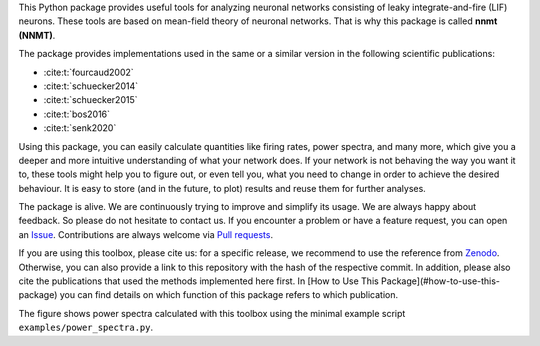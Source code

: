 This Python package provides useful tools for analyzing neuronal networks
consisting of leaky integrate-and-fire (LIF) neurons. These tools are based on
mean-field theory of neuronal networks. That is why this package is called
**nnmt (NNMT)**.

The package provides implementations used in the same or a similar version in
the following scientific publications:

.. - `Fourcaud & Brunel (2002) <https://doi.org/10.1162/089976602320264015>`_
.. - `Schuecker et al. (2014) <https://arxiv.org/abs/1410.8799>`_
.. - `Schuecker et al. (2015) <https://doi.org/10.1103/PhysRevE.92.052119>`_
.. - `Schuecker et al. (2017) <https://doi.org/10.1371/journal.pcbi.1005179>`_
.. - `Bos et al. (2016) <https://dx.doi.org/10.1371%2Fjournal.pcbi.1005132>`_
- :cite:t:`fourcaud2002`
- :cite:t:`schuecker2014`
- :cite:t:`schuecker2015`
- :cite:t:`bos2016`
- :cite:t:`senk2020`

Using this package, you can easily calculate quantities like firing rates, power
spectra, and many more, which give you a deeper and more intuitive understanding
of what your network does. If your network is not behaving the way you want it
to, these tools might help you to figure out, or even tell you, what you need to
change in order to achieve the desired behaviour. It is easy to store
(and in the future, to plot) results and reuse them for further analyses.

The package is alive. We are continuously trying to improve and simplify its
usage.
We are always happy about feedback. So please do not hesitate to contact us.
If you encounter a problem or have a feature request, you can open an
`Issue <https://github.com/INM-6/nnmt/issues>`_.
Contributions are always welcome via
`Pull requests <https://github.com/INM-6/nnmt/pulls>`_.

If you are using this toolbox, please cite us: for a specific release, we
recommend to use the reference from `Zenodo <https://zenodo.org/>`_. Otherwise,
you can also provide a link to this repository with the hash of the respective
commit. In addition, please also cite the publications that used the methods
implemented here first. In [How to Use This Package](#how-to-use-this-package)
you can find details on which function of this package refers to which
publication.

.. image:: readme_figures/power_spectra.png
  :width: 600
  :alt: picture of power spectra

The figure shows power spectra calculated with this toolbox using the minimal
example script ``examples/power_spectra.py``.
